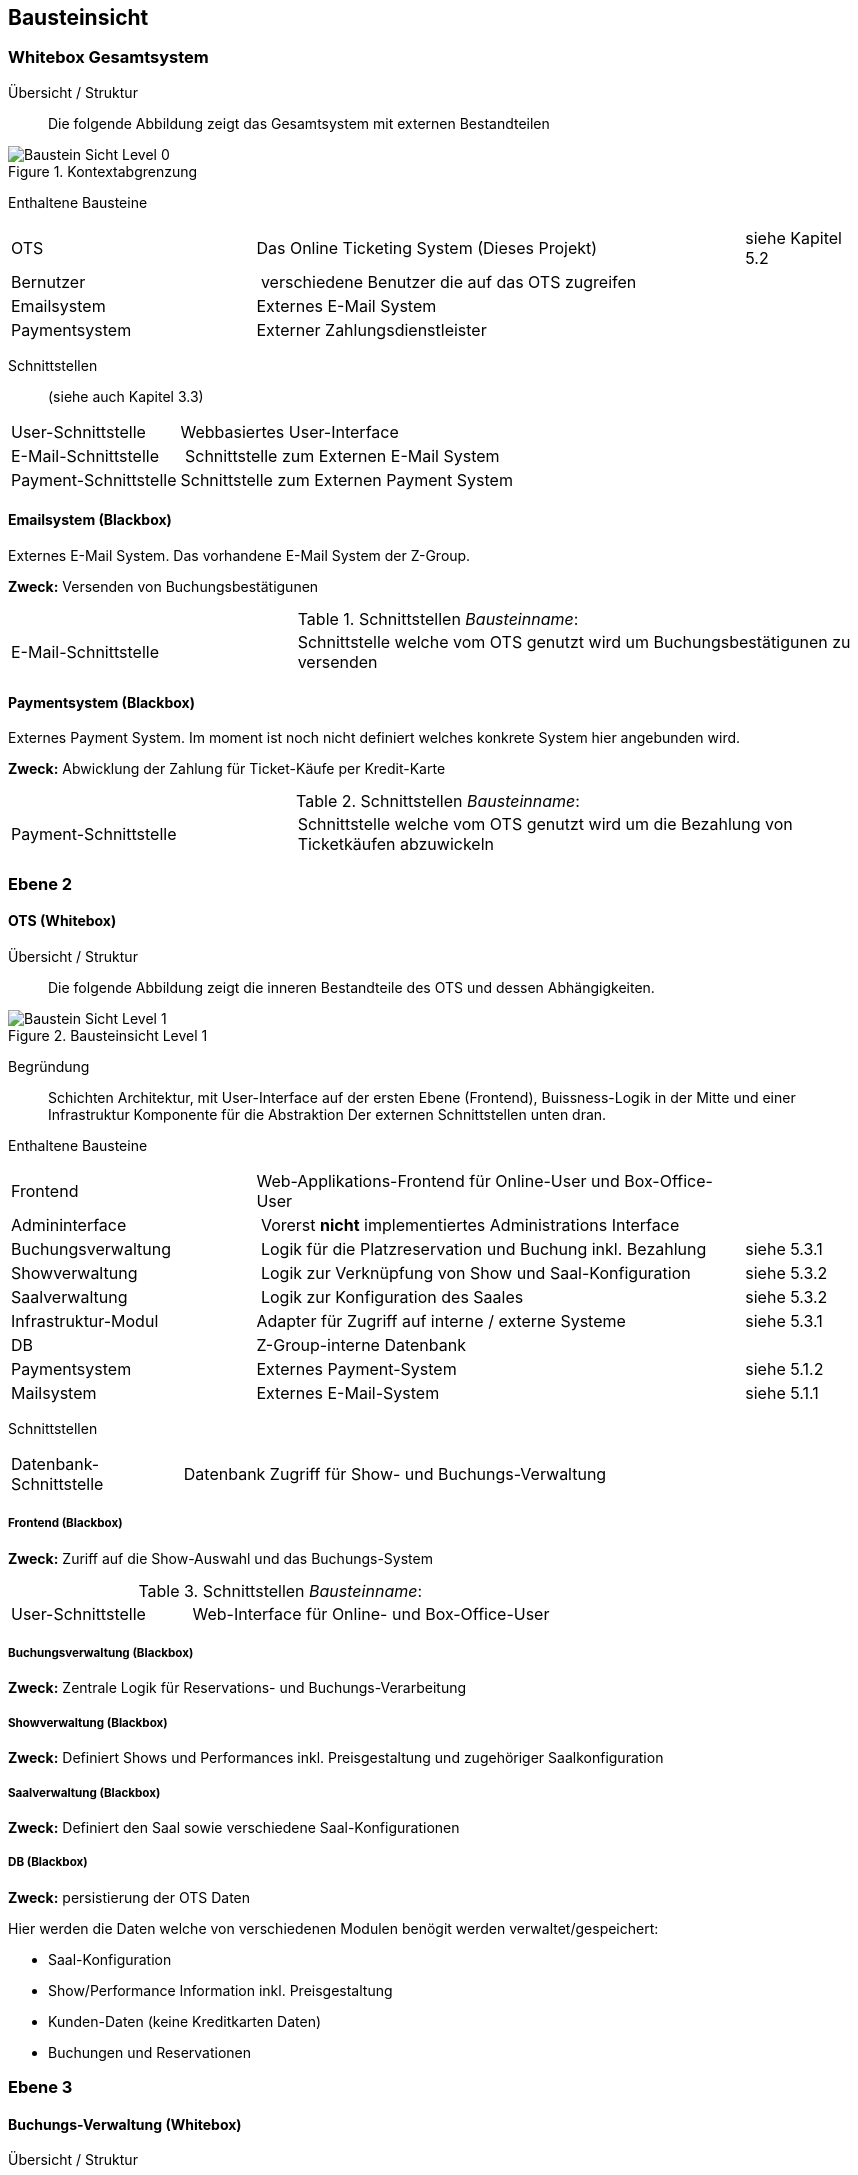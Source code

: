 [[section-building-block-view]]


== Bausteinsicht

=== Whitebox Gesamtsystem

Übersicht / Struktur::
Die folgende Abbildung zeigt das Gesamtsystem mit externen Bestandteilen

.Kontextabgrenzung
image::05_bausteinsicht_level0.png["Baustein Sicht Level 0"]


Enthaltene Bausteine::

[cols="2,4,1" options=""]
|===
| OTS | Das Online Ticketing System (Dieses Projekt) | siehe Kapitel 5.2
| Bernutzer | verschiedene Benutzer die auf das OTS zugreifen |
| Emailsystem | Externes E-Mail System |
| Paymentsystem | Externer Zahlungsdienstleister |
|===


Schnittstellen::
(siehe auch Kapitel 3.3)
[cols="1,4" options=""]
|===
| User-Schnittstelle | Webbasiertes User-Interface
| E-Mail-Schnittstelle | Schnittstelle zum Externen E-Mail System
| Payment-Schnittstelle | Schnittstelle zum Externen Payment System
|===


==== Emailsystem (Blackbox)

Externes E-Mail System. Das vorhandene E-Mail System der Z-Group.

*Zweck:* Versenden von Buchungsbestätigunen

.Schnittstellen _Bausteinname_:
[cols="1,2" options=""]
|===
| E-Mail-Schnittstelle | Schnittstelle welche vom OTS genutzt wird um Buchungsbestätigunen zu versenden
|===

==== Paymentsystem (Blackbox)

Externes Payment System. Im moment ist noch nicht definiert welches konkrete System hier angebunden wird.

*Zweck:* Abwicklung der Zahlung für Ticket-Käufe per Kredit-Karte

.Schnittstellen _Bausteinname_:
[cols="1,2" options=""]
|===
| Payment-Schnittstelle | Schnittstelle welche vom OTS genutzt wird um die Bezahlung von Ticketkäufen abzuwickeln
|===

=== Ebene 2

==== OTS (Whitebox)

Übersicht / Struktur::

Die folgende Abbildung zeigt die inneren Bestandteile des OTS
und dessen Abhängigkeiten.

.Bausteinsicht Level 1
image::05_bausteinsicht_level1.png["Baustein Sicht Level 1"]

Begründung::
Schichten Architektur, mit User-Interface auf der ersten Ebene (Frontend),
Buissness-Logik in der Mitte und einer Infrastruktur Komponente für die Abstraktion
Der externen Schnittstellen unten dran.


Enthaltene Bausteine::

[cols="2,4,1" options=""]
|===
| Frontend            | Web-Applikations-Frontend für Online-User und Box-Office-User |
| Admininterface      | Vorerst *nicht* implementiertes Administrations Interface |
| Buchungsverwaltung  | Logik für die Platzreservation und Buchung inkl. Bezahlung | siehe 5.3.1
| Showverwaltung      | Logik zur Verknüpfung von Show und Saal-Konfiguration | siehe 5.3.2
| Saalverwaltung      | Logik zur Konfiguration des Saales | siehe 5.3.2
| Infrastruktur-Modul | Adapter für Zugriff auf interne / externe Systeme | siehe 5.3.1
| DB                  | Z-Group-interne Datenbank |
| Paymentsystem       | Externes Payment-System | siehe 5.1.2
| Mailsystem          | Externes E-Mail-System  | siehe 5.1.1
|===


Schnittstellen::

[cols="1,4" options=""]
|===
| Datenbank-Schnittstelle | Datenbank Zugriff für Show- und Buchungs-Verwaltung
|===

===== Frontend (Blackbox)

*Zweck:* Zuriff auf die Show-Auswahl und das Buchungs-System

.Schnittstellen _Bausteinname_:
[cols="1,2" options=""]
|===
| User-Schnittstelle | Web-Interface für Online- und Box-Office-User
|===


===== Buchungsverwaltung (Blackbox)

*Zweck:* Zentrale Logik für Reservations- und Buchungs-Verarbeitung


===== Showverwaltung (Blackbox)

*Zweck:* Definiert Shows und Performances inkl. Preisgestaltung und zugehöriger Saalkonfiguration

===== Saalverwaltung (Blackbox)

*Zweck:* Definiert den Saal sowie verschiedene Saal-Konfigurationen

===== DB (Blackbox)

*Zweck:* persistierung der OTS Daten

Hier werden die Daten welche von verschiedenen Modulen benögit werden verwaltet/gespeichert:

* Saal-Konfiguration
* Show/Performance Information inkl. Preisgestaltung
* Kunden-Daten (keine Kreditkarten Daten)
* Buchungen und Reservationen

=== Ebene 3

==== Buchungs-Verwaltung (Whitebox)

Übersicht / Struktur::
Baustein Übersicht der Show- und Saal-Verwaltung

.Bausteinsicht Buchungs-Verwaltung Level 2
image::05_bausteinsicht_level2-BuchungsVerwaltung.png["Baustein Sicht Level 2 der Buchungs-Verwaltung"]

Begründung::
Die Buchungsverwaltung stellt über den Buchungs-Service eine Schnittstelle zur Verfügung
über die Das Frontend Informationen zu Shows und Performaces abrufen, sowie Sitzplatz-Buchungen
durchgeführt werden können.


Enthaltene Bausteine::

[cols="2,4,1" options=""]
|===
| Buchungs-Service  | Stellt Schnittstelle für Show-Informationen sowie den Buchungs-Prozess zur Verfügung |
| Buchungs-Manager  | Erzeugt Reservationen und Buchungen |
| Show-Accessor     | Zugriff auf Informationen der einzelnen Shows und Performances |
|===

===== Buchungs-Service (Blackbox)

*Zweck:* Zugriff auf Show-Information und den Reservations- und Buchungs-Prozess

Dieses Modul ist zuständig, dass freie Sitze gefunden werden und eine Reservation erzeugt wird.
Weiter führt es eine Reservation bei erfolgreicher Bezahlung in eine definitive Buchung über.
Hier wird der Algorythmus zur Suche nach freien Sitzen implementiert (Prototyp).

===== Show-Accessor (Blackbox)

*Zweck:* Zugriff auf Show und Performance Informationen


==== Infrastruktur-Modul (Whitebox)

Das Infrastruktur-Modul beinhaltet Adapter zur Kommunikation mit externen Systemen sowie zur
perstistierung von Daten an.

Enthaltene Bausteine::

[cols="2,4,1" options=""]
|===
| E-Mail-Service-Adapter | Adapter für die Schnittstelle zum externen E-Mail-System |
| Payment-Service-Adapter | Adapter für die Schnittstelle zum externen Zahlungs-Dienstleister |
| Persistierungs-Adapter | Adapter zur DB |
|===



==== _Show- und Saal-Verwaltung_ (Whitebox)

Übersicht / Struktur::
Baustein übersicht der Show- und Saal-Verwaltung

.Bausteinsicht Show- und Saalverwaltung Level 2
image::05_bausteinsicht_showverwaltung.png["Baustein Sicht Level 2"]

Begründung::
* Eine Performance definiert sich aus der Verknüpfung einer Show mit einer gewissen Preisgestaltung,
und findet zu einem gewissen Zeitpunkt statt.
* Die Preisgestaltung defniert einen Preis für eine gewisse Sitzplatzkategorie.
* Eine Show findet in einem Saal mit einer gewissen Konfiguration statt.
* Ein Saalkonfiguration basiert auf einem Saal mit der zusätzlichen Information,
welche Sitzplätze aktiv sind und welcher Kategorie sie angehören.


Enthaltene Bausteine::

[cols="2,4,1" options=""]
|===
| Show | Definition einer Show | siehe Glossar
| Performance | Definition einer Performance | siehe Glossar
| Preisgestaltung | Definition einer Preisgestaltung: Preis pro Kategorie | siehe Glossar
| Saalkonfiguration | Defition einer Saalkonfiguration: aktive Sitzplätze inkl Kategorie | siehe Glossar
| Saal | Definition eines Saals | siehe Glossar
|===
